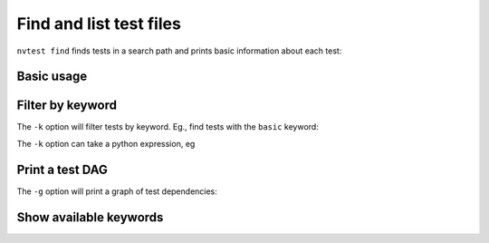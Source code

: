 .. _howto-finding:

Find and list test files
========================

``nvtest find`` finds tests in a search path and prints basic information about each test:


Basic usage
-----------

.. command-output:: nvtest find .
    :cwd: /examples


Filter by keyword
-----------------

The ``-k`` option will filter tests by keyword.  Eg., find tests with the ``basic`` keyword:

.. command-output:: nvtest find -k basic .
    :cwd: /examples

The ``-k`` option can take a python expression, eg

.. command-output:: nvtest find -k 'basic and second' .
    :cwd: /examples


Print a test DAG
----------------

The ``-g`` option will print a graph of test dependencies:

.. command-output:: nvtest find -g .
    :cwd: /examples


Show available keywords
-----------------------

.. command-output:: nvtest find --keywords .
    :cwd: /examples
